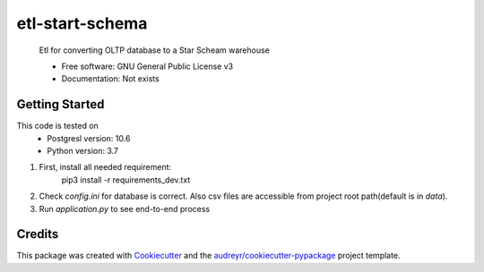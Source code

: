 ================
etl-start-schema
================

    Etl for converting OLTP database to a Star Scheam warehouse


    * Free software: GNU General Public License v3
    * Documentation: Not exists


Getting Started
---------------
This code is tested  on
    * Postgresl  version: 10.6
    * Python version: 3.7
#. First, install all needed requirement:
    pip3 install -r requirements_dev.txt
#. Check `config.ini` for database is correct. Also csv files are accessible from project root path(default is in `data`).
#. Run `application.py` to see end-to-end process


Credits
-------

This package was created with Cookiecutter_ and the `audreyr/cookiecutter-pypackage`_ project template.

.. _Cookiecutter: https://github.com/audreyr/cookiecutter
.. _`audreyr/cookiecutter-pypackage`: https://github.com/audreyr/cookiecutter-pypackage
